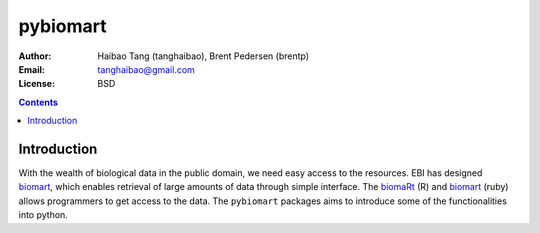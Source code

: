 pybiomart
==========

:Author: Haibao Tang (tanghaibao), Brent Pedersen (brentp)
:Email: tanghaibao@gmail.com
:License: BSD

.. contents ::

Introduction
-------------
With the wealth of biological data in the public domain, we need easy access to the resources. EBI has designed `biomart <http://www.biomart.org>`_, which enables retrieval of large amounts of data through simple interface. The `biomaRt <http://www.bioconductor.org/packages/2.2/bioc/html/biomaRt.html>`_ (R) and `biomart <http://github.com/dazoakley/biomart>`_ (ruby) allows programmers to get access to the data. The ``pybiomart`` packages aims to introduce some of the functionalities into python.


